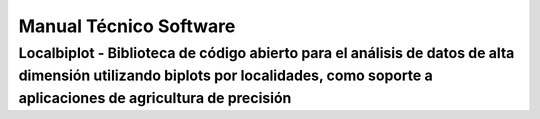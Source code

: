 Manual Técnico Software
=======================

Localbiplot - Biblioteca de código abierto para el análisis de datos de alta dimensión utilizando biplots por localidades, como soporte a aplicaciones de agricultura de precisión
----------------------------------------------------------------------------------------------------------------------------------------------------------------------------------


